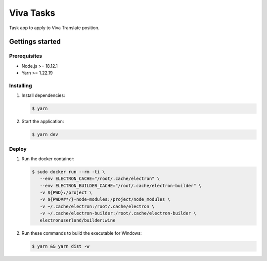 **********
Viva Tasks
**********

Task app to apply to Viva Translate position.

Gettings started
===============

Prerequisites
-------------

* Node.js >= 18.12.1
* Yarn >= 1.22.19

Installing
----------

1. Install dependencies:

   .. code-block:: bash

      $ yarn

2. Start the application:

   .. code-block:: bash

      $ yarn dev

Deploy
------

1. Run the docker container:

   .. code-block:: bash

      $ sudo docker run --rm -ti \
         --env ELECTRON_CACHE="/root/.cache/electron" \
         --env ELECTRON_BUILDER_CACHE="/root/.cache/electron-builder" \
         -v ${PWD}:/project \
         -v ${PWD##*/}-node-modules:/project/node_modules \
         -v ~/.cache/electron:/root/.cache/electron \
         -v ~/.cache/electron-builder:/root/.cache/electron-builder \
         electronuserland/builder:wine

2. Run these commands to build the executable for Windows:

   .. code-block:: bash

      $ yarn && yarn dist -w
